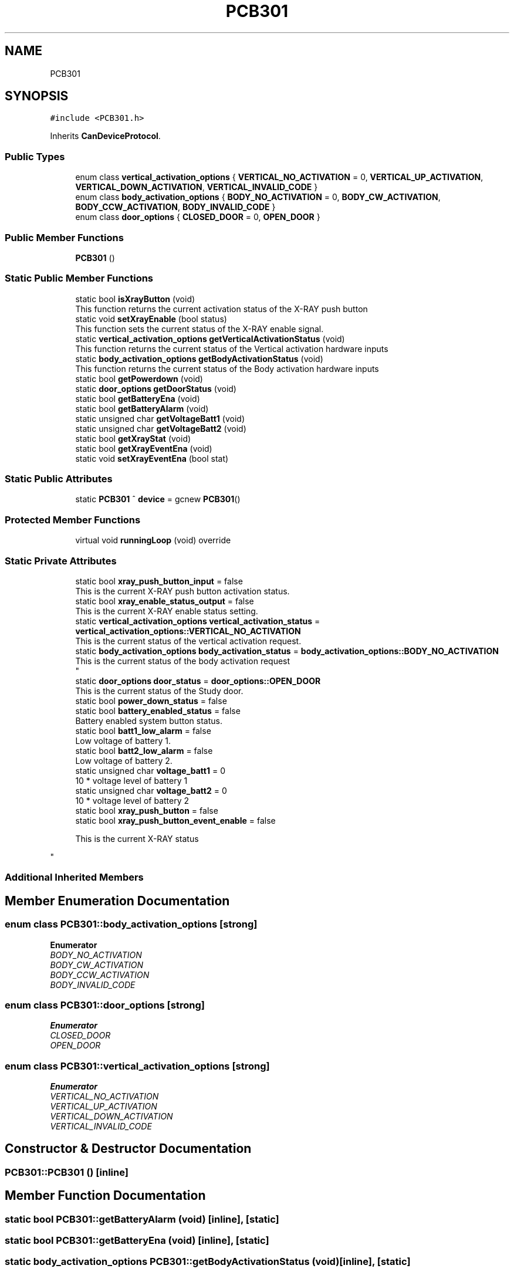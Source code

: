 .TH "PCB301" 3 "Fri Dec 15 2023" "MCPU_MASTER Software Description" \" -*- nroff -*-
.ad l
.nh
.SH NAME
PCB301
.SH SYNOPSIS
.br
.PP
.PP
\fC#include <PCB301\&.h>\fP
.PP
Inherits \fBCanDeviceProtocol\fP\&.
.SS "Public Types"

.in +1c
.ti -1c
.RI "enum class \fBvertical_activation_options\fP { \fBVERTICAL_NO_ACTIVATION\fP = 0, \fBVERTICAL_UP_ACTIVATION\fP, \fBVERTICAL_DOWN_ACTIVATION\fP, \fBVERTICAL_INVALID_CODE\fP }"
.br
.ti -1c
.RI "enum class \fBbody_activation_options\fP { \fBBODY_NO_ACTIVATION\fP = 0, \fBBODY_CW_ACTIVATION\fP, \fBBODY_CCW_ACTIVATION\fP, \fBBODY_INVALID_CODE\fP }"
.br
.ti -1c
.RI "enum class \fBdoor_options\fP { \fBCLOSED_DOOR\fP = 0, \fBOPEN_DOOR\fP }"
.br
.in -1c
.SS "Public Member Functions"

.in +1c
.ti -1c
.RI "\fBPCB301\fP ()"
.br
.in -1c
.SS "Static Public Member Functions"

.in +1c
.ti -1c
.RI "static bool \fBisXrayButton\fP (void)"
.br
.RI "This function returns the current activation status of the X-RAY push button "
.ti -1c
.RI "static void \fBsetXrayEnable\fP (bool status)"
.br
.RI "This function sets the current status of the X-RAY enable signal\&. "
.ti -1c
.RI "static \fBvertical_activation_options\fP \fBgetVerticalActivationStatus\fP (void)"
.br
.RI "This function returns the current status of the Vertical activation hardware inputs "
.ti -1c
.RI "static \fBbody_activation_options\fP \fBgetBodyActivationStatus\fP (void)"
.br
.RI "This function returns the current status of the Body activation hardware inputs "
.ti -1c
.RI "static bool \fBgetPowerdown\fP (void)"
.br
.ti -1c
.RI "static \fBdoor_options\fP \fBgetDoorStatus\fP (void)"
.br
.ti -1c
.RI "static bool \fBgetBatteryEna\fP (void)"
.br
.ti -1c
.RI "static bool \fBgetBatteryAlarm\fP (void)"
.br
.ti -1c
.RI "static unsigned char \fBgetVoltageBatt1\fP (void)"
.br
.ti -1c
.RI "static unsigned char \fBgetVoltageBatt2\fP (void)"
.br
.ti -1c
.RI "static bool \fBgetXrayStat\fP (void)"
.br
.ti -1c
.RI "static bool \fBgetXrayEventEna\fP (void)"
.br
.ti -1c
.RI "static void \fBsetXrayEventEna\fP (bool stat)"
.br
.in -1c
.SS "Static Public Attributes"

.in +1c
.ti -1c
.RI "static \fBPCB301\fP ^ \fBdevice\fP = gcnew \fBPCB301\fP()"
.br
.in -1c
.SS "Protected Member Functions"

.in +1c
.ti -1c
.RI "virtual void \fBrunningLoop\fP (void) override"
.br
.in -1c
.SS "Static Private Attributes"

.in +1c
.ti -1c
.RI "static bool \fBxray_push_button_input\fP = false"
.br
.RI "This is the current X-RAY push button activation status\&. "
.ti -1c
.RI "static bool \fBxray_enable_status_output\fP = false"
.br
.RI "This is the current X-RAY enable status setting\&. "
.ti -1c
.RI "static \fBvertical_activation_options\fP \fBvertical_activation_status\fP = \fBvertical_activation_options::VERTICAL_NO_ACTIVATION\fP"
.br
.RI "This is the current status of the vertical activation request\&. "
.ti -1c
.RI "static \fBbody_activation_options\fP \fBbody_activation_status\fP = \fBbody_activation_options::BODY_NO_ACTIVATION\fP"
.br
.RI "This is the current status of the body activation request 
.br
 "
.ti -1c
.RI "static \fBdoor_options\fP \fBdoor_status\fP = \fBdoor_options::OPEN_DOOR\fP"
.br
.RI "This is the current status of the Study door\&. "
.ti -1c
.RI "static bool \fBpower_down_status\fP = false"
.br
.ti -1c
.RI "static bool \fBbattery_enabled_status\fP = false"
.br
.RI "Battery enabled system button status\&. "
.ti -1c
.RI "static bool \fBbatt1_low_alarm\fP = false"
.br
.RI "Low voltage of battery 1\&. "
.ti -1c
.RI "static bool \fBbatt2_low_alarm\fP = false"
.br
.RI "Low voltage of battery 2\&. "
.ti -1c
.RI "static unsigned char \fBvoltage_batt1\fP = 0"
.br
.RI "10 * voltage level of battery 1 "
.ti -1c
.RI "static unsigned char \fBvoltage_batt2\fP = 0"
.br
.RI "10 * voltage level of battery 2 "
.ti -1c
.RI "static bool \fBxray_push_button\fP = false"
.br
.ti -1c
.RI "static bool \fBxray_push_button_event_enable\fP = false"
.br
.RI "
.PP
.RS 4
This is the current X-RAY status 
.RE
.PP
"
.in -1c
.SS "Additional Inherited Members"
.SH "Member Enumeration Documentation"
.PP 
.SS "enum class \fBPCB301::body_activation_options\fP\fC [strong]\fP"

.PP
\fBEnumerator\fP
.in +1c
.TP
\fB\fIBODY_NO_ACTIVATION \fP\fP
.TP
\fB\fIBODY_CW_ACTIVATION \fP\fP
.TP
\fB\fIBODY_CCW_ACTIVATION \fP\fP
.TP
\fB\fIBODY_INVALID_CODE \fP\fP
.SS "enum class \fBPCB301::door_options\fP\fC [strong]\fP"

.PP
\fBEnumerator\fP
.in +1c
.TP
\fB\fICLOSED_DOOR \fP\fP
.TP
\fB\fIOPEN_DOOR \fP\fP
.SS "enum class \fBPCB301::vertical_activation_options\fP\fC [strong]\fP"

.PP
\fBEnumerator\fP
.in +1c
.TP
\fB\fIVERTICAL_NO_ACTIVATION \fP\fP
.TP
\fB\fIVERTICAL_UP_ACTIVATION \fP\fP
.TP
\fB\fIVERTICAL_DOWN_ACTIVATION \fP\fP
.TP
\fB\fIVERTICAL_INVALID_CODE \fP\fP
.SH "Constructor & Destructor Documentation"
.PP 
.SS "PCB301::PCB301 ()\fC [inline]\fP"

.SH "Member Function Documentation"
.PP 
.SS "static bool PCB301::getBatteryAlarm (void)\fC [inline]\fP, \fC [static]\fP"

.SS "static bool PCB301::getBatteryEna (void)\fC [inline]\fP, \fC [static]\fP"

.SS "static \fBbody_activation_options\fP PCB301::getBodyActivationStatus (void)\fC [inline]\fP, \fC [static]\fP"

.PP
This function returns the current status of the Body activation hardware inputs 
.br
 
.PP
\fBReturns\fP
.RS 4
the current status request
.RE
.PP

.SS "static \fBdoor_options\fP PCB301::getDoorStatus (void)\fC [inline]\fP, \fC [static]\fP"

.SS "static bool PCB301::getPowerdown (void)\fC [inline]\fP, \fC [static]\fP"

.SS "static \fBvertical_activation_options\fP PCB301::getVerticalActivationStatus (void)\fC [inline]\fP, \fC [static]\fP"

.PP
This function returns the current status of the Vertical activation hardware inputs 
.br
 
.PP
\fBReturns\fP
.RS 4
the current status request
.RE
.PP

.SS "static unsigned char PCB301::getVoltageBatt1 (void)\fC [inline]\fP, \fC [static]\fP"

.SS "static unsigned char PCB301::getVoltageBatt2 (void)\fC [inline]\fP, \fC [static]\fP"

.SS "static bool PCB301::getXrayEventEna (void)\fC [inline]\fP, \fC [static]\fP"

.SS "static bool PCB301::getXrayStat (void)\fC [inline]\fP, \fC [static]\fP"

.SS "static bool PCB301::isXrayButton (void)\fC [inline]\fP, \fC [static]\fP"

.PP
This function returns the current activation status of the X-RAY push button 
.PP
\fBReturns\fP
.RS 4
True if the X-RAY push button should be activated
.RE
.PP

.SS "void PCB301::runningLoop (void)\fC [override]\fP, \fC [protected]\fP, \fC [virtual]\fP"

.PP
Reimplemented from \fBCanDeviceProtocol\fP\&.
.SS "static void PCB301::setXrayEnable (bool status)\fC [inline]\fP, \fC [static]\fP"

.PP
This function sets the current status of the X-RAY enable signal\&. 
.PP
\fBParameters\fP
.RS 4
\fIstatus\fP 
.RE
.PP
\fBReturns\fP
.RS 4
.RE
.PP

.SS "static void PCB301::setXrayEventEna (bool stat)\fC [inline]\fP, \fC [static]\fP"

.SH "Member Data Documentation"
.PP 
.SS "bool PCB301::batt1_low_alarm = false\fC [static]\fP, \fC [private]\fP"

.PP
Low voltage of battery 1\&. 
.SS "bool PCB301::batt2_low_alarm = false\fC [static]\fP, \fC [private]\fP"

.PP
Low voltage of battery 2\&. 
.SS "bool PCB301::battery_enabled_status = false\fC [static]\fP, \fC [private]\fP"

.PP
Battery enabled system button status\&. 
.SS "\fBbody_activation_options\fP PCB301::body_activation_status = \fBbody_activation_options::BODY_NO_ACTIVATION\fP\fC [static]\fP, \fC [private]\fP"

.PP
This is the current status of the body activation request 
.br
 
.SS "\fBPCB301\fP ^ PCB301::device = gcnew \fBPCB301\fP()\fC [static]\fP"

.SS "\fBdoor_options\fP PCB301::door_status = \fBdoor_options::OPEN_DOOR\fP\fC [static]\fP, \fC [private]\fP"

.PP
This is the current status of the Study door\&. 
.SS "bool PCB301::power_down_status = false\fC [static]\fP, \fC [private]\fP"

.SS "\fBvertical_activation_options\fP PCB301::vertical_activation_status = \fBvertical_activation_options::VERTICAL_NO_ACTIVATION\fP\fC [static]\fP, \fC [private]\fP"

.PP
This is the current status of the vertical activation request\&. 
.SS "unsigned char PCB301::voltage_batt1 = 0\fC [static]\fP, \fC [private]\fP"

.PP
10 * voltage level of battery 1 
.SS "unsigned char PCB301::voltage_batt2 = 0\fC [static]\fP, \fC [private]\fP"

.PP
10 * voltage level of battery 2 
.SS "bool PCB301::xray_enable_status_output = false\fC [static]\fP, \fC [private]\fP"

.PP
This is the current X-RAY enable status setting\&. 
.SS "bool PCB301::xray_push_button = false\fC [static]\fP, \fC [private]\fP"

.SS "bool PCB301::xray_push_button_event_enable = false\fC [static]\fP, \fC [private]\fP"

.PP

.PP
.RS 4
This is the current X-RAY status 
.RE
.PP

.SS "bool PCB301::xray_push_button_input = false\fC [static]\fP, \fC [private]\fP"

.PP
This is the current X-RAY push button activation status\&. 

.SH "Author"
.PP 
Generated automatically by Doxygen for MCPU_MASTER Software Description from the source code\&.
